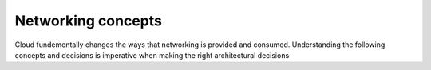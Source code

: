 ===================
Networking concepts
===================

Cloud fundementally changes the ways that networking is provided and consumed.
Understanding the following concepts and decisions is imperative when making
the right architectural decisions


